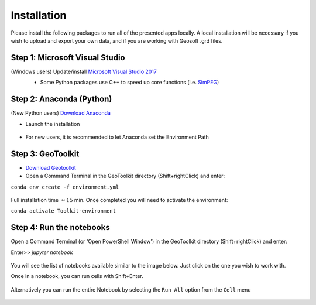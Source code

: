 .. _installation:

Installation
============

Please install the following packages to run all of the presented apps locally.
A local installation will be necessary if you wish to upload and export your own data, and if you are working with Geosoft .grd files.


Step 1: Microsoft Visual Studio
^^^^^^^^^^^^^^^^^^^^^^^^^^^^^^^

(Windows users) Update/install  `Microsoft Visual Studio 2017 <https://support.microsoft.com/en-ca/help/2977003/the-latest-supported-visual-c-downloads>`_
    - Some Python packages use C++ to speed up core functions (i.e. `SimPEG <simpeg.xyz>`_)

    .. figure:: ../images/MVS2017.PNG
        :align: center
        :width: 600


Step 2: Anaconda (Python)
^^^^^^^^^^^^^^^^^^^^^^^^^

(New Python users) `Download Anaconda <https://www.anaconda.com/download/>`_

- Launch the installation

	.. figure:: ../images/MinicondaInstaller.png
	    :align: center
	    :width: 400

- For new users, it is recommended to let Anaconda set the Environment Path

	.. figure:: ../images/AnacondaPath.png
	    :align: center
	    :width: 400


Step 3: GeoToolkit
^^^^^^^^^^^^^^^^^^

- `Download Geotoolkit <https://github.com/geoscixyz/Toolkit/archive/master.zip>`_

- Open a Command Terminal in the GeoToolkit directory (Shift+rightClick) and enter:

``conda env create -f environment.yml``

    .. figure:: ../images/OpenCommand.png
        :align: center
        :width: 400



    .. figure:: ../images/InstallEnvironment.png
        :align: center
        :width: 600

Full installation time :math:`\approx 15` min. Once completed you will need to activate the environment:

``conda activate Toolkit-environment``


Step 4: Run the notebooks
^^^^^^^^^^^^^^^^^^^^^^^^^

Open a Command Terminal (or 'Open PowerShell Window') in the GeoToolkit directory (Shift+rightClick) and enter:

Enter>>    `jupyter notebook`

    .. figure:: ../images/LaunchNotebook.png
        :align: center
        :width: 600


You will see the list of notebooks available similar to the image below. Just click on the one you wish to work with.

Once in a notebook, you can run cells with Shift+Enter.


    .. figure:: ../images/Notebook_full_list.PNG
        :align: center
        :width: 300

Alternatively you can run the entire Notebook by selecting the ``Run All`` option from the ``Cell`` menu

    .. figure:: ../images/RunAllCells.png
        :align: center
        :width: 300

